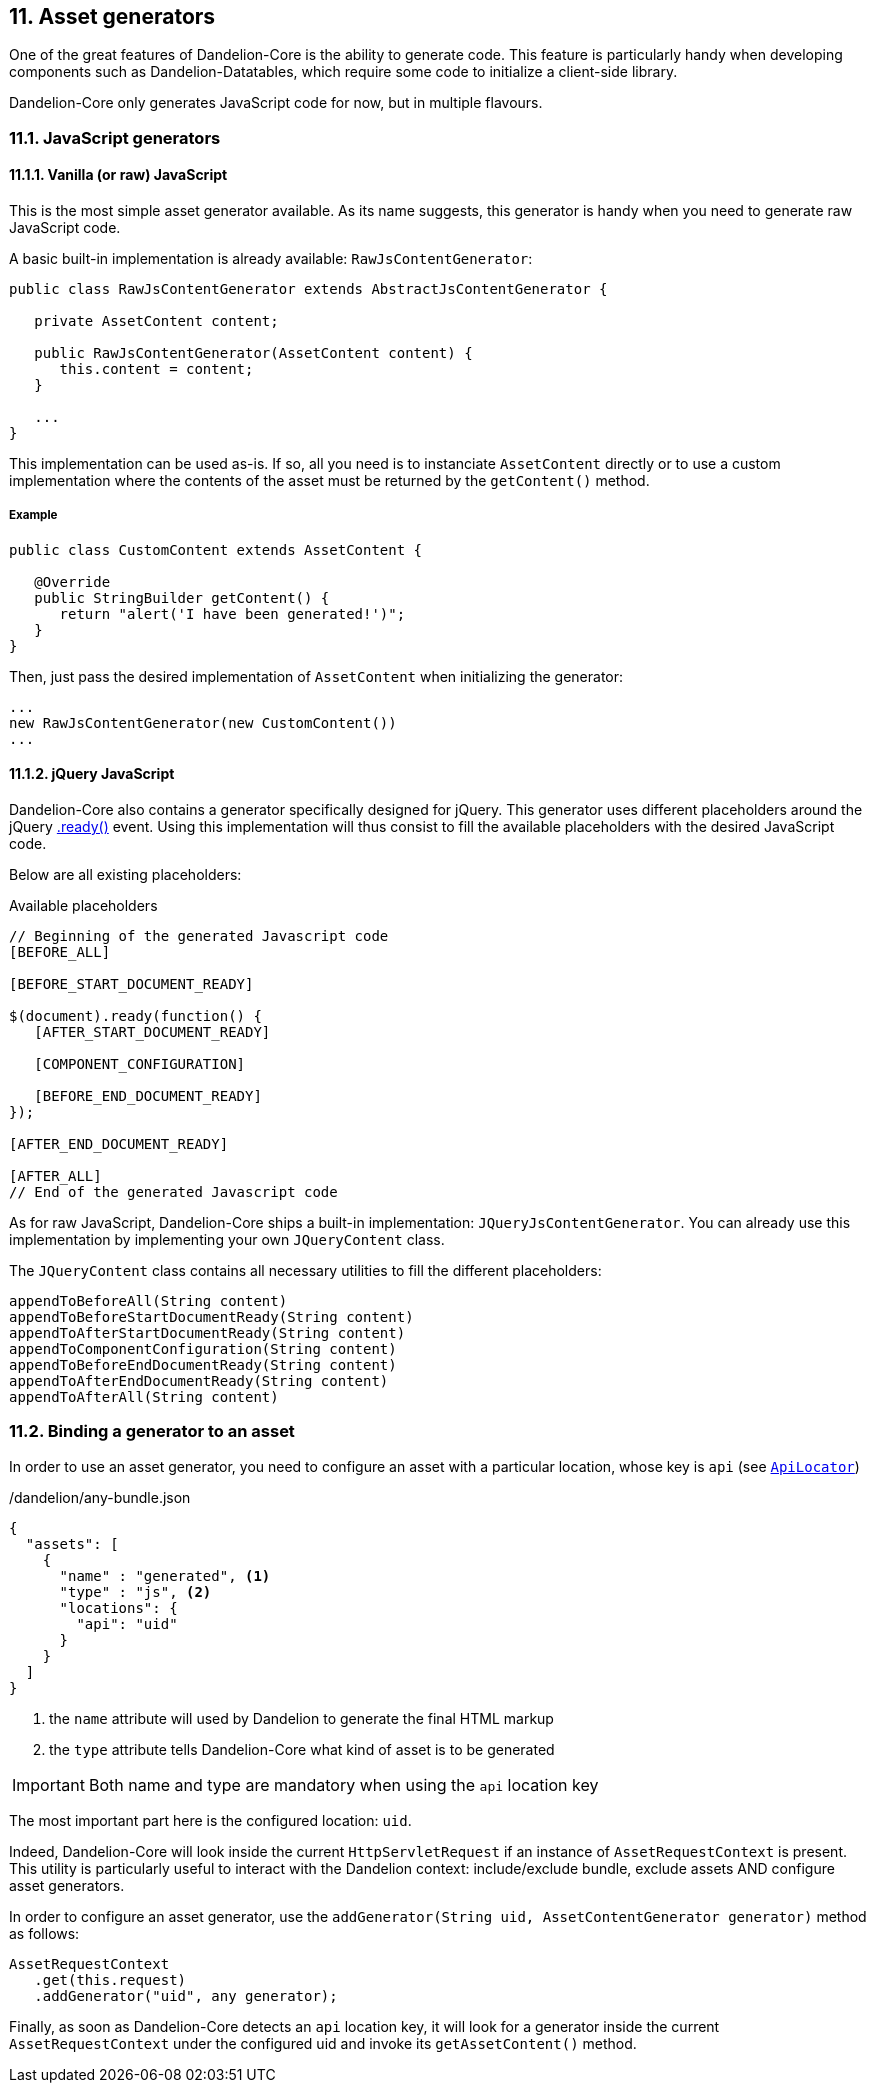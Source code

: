 == 11. Asset generators

One of the great features of Dandelion-Core is the ability to generate code. This feature is particularly handy when developing components such as Dandelion-Datatables, which require some code to initialize a client-side library.

Dandelion-Core only generates JavaScript code for now, but in multiple flavours.

=== 11.1. JavaScript generators

==== 11.1.1. Vanilla (or raw) JavaScript

This is the most simple asset generator available. As its name suggests, this generator is handy when you need to generate raw JavaScript code.

A basic built-in implementation is already available: `RawJsContentGenerator`:

[source, java]
----
public class RawJsContentGenerator extends AbstractJsContentGenerator {

   private AssetContent content;

   public RawJsContentGenerator(AssetContent content) {
      this.content = content;
   }
   
   ...
}
----

This implementation can be used as-is. If so, all you need is to instanciate `AssetContent` directly or to use a custom implementation where the contents of the asset must be returned by the `getContent()` method.

===== Example

[source, java]
----
public class CustomContent extends AssetContent {

   @Override
   public StringBuilder getContent() {
      return "alert('I have been generated!')";
   }
}
----

Then, just pass the desired implementation of `AssetContent` when initializing the generator:

[source, java]
----
...
new RawJsContentGenerator(new CustomContent())
...
----

==== 11.1.2. jQuery JavaScript

Dandelion-Core also contains a generator specifically designed for jQuery. This generator uses different placeholders around the jQuery https://api.jquery.com/ready/[.ready()] event. Using this implementation will thus consist to fill the available placeholders with the desired JavaScript code.

Below are all existing placeholders:

.Available placeholders
[source, javascript]
----
// Beginning of the generated Javascript code
[BEFORE_ALL]
 
[BEFORE_START_DOCUMENT_READY]

$(document).ready(function() {
   [AFTER_START_DOCUMENT_READY]
 
   [COMPONENT_CONFIGURATION]
 
   [BEFORE_END_DOCUMENT_READY]
});

[AFTER_END_DOCUMENT_READY]
 
[AFTER_ALL]
// End of the generated Javascript code
----

As for raw JavaScript, Dandelion-Core ships a built-in implementation: `JQueryJsContentGenerator`. You can already use this implementation by implementing your own `JQueryContent` class.

The `JQueryContent` class contains all necessary utilities to fill the different placeholders:

[source, java]
----
appendToBeforeAll(String content)
appendToBeforeStartDocumentReady(String content)
appendToAfterStartDocumentReady(String content)
appendToComponentConfiguration(String content)
appendToBeforeEndDocumentReady(String content)
appendToAfterEndDocumentReady(String content)
appendToAfterAll(String content) 
----

=== 11.2. Binding a generator to an asset

In order to use an asset generator, you need to configure an asset with a particular location, whose key is `api` (see <<5-2-4-code-jar-code-locator, `ApiLocator`>>)

./dandelion/any-bundle.json
[source, json]
----
{
  "assets": [
    {
      "name" : "generated", <1>
      "type" : "js", <2>
      "locations": {
        "api": "uid"
      }
    }
  ]
}
----
<1> the `name` attribute will used by Dandelion to generate the final HTML markup
<2> the `type` attribute tells Dandelion-Core what kind of asset is to be generated

IMPORTANT: Both name and type are mandatory when using the `api` location key

The most important part here is the configured location: `uid`. 

Indeed, Dandelion-Core will look inside the current `HttpServletRequest` if an instance of `AssetRequestContext` is present. This utility is particularly useful to interact with the Dandelion context: include/exclude bundle, exclude assets AND configure asset generators.

In order to configure an asset generator, use the `addGenerator(String uid, AssetContentGenerator generator)` method as follows:

[source, java]
----
AssetRequestContext
   .get(this.request)
   .addGenerator("uid", any generator);
----

Finally, as soon as Dandelion-Core detects an `api` location key, it will look for a generator inside the current `AssetRequestContext` under the configured uid and invoke its `getAssetContent()` method.
